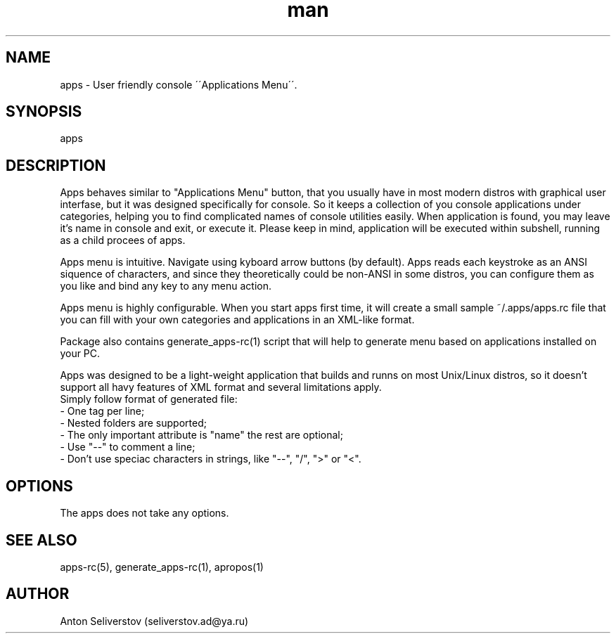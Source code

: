 .\" Manpage for apps.
.\"
.\" Copyright (C), 2015 Anton Seliverstov (seliverstov.ad@ya.ru)
.\"
.\" You may distribute under the terms of the GNU General Public
.\" License as specified in the file COPYING that comes with the 
.\" man-db distribution.
.\"
.TH man 1 "13 Dec 2015" "1.0" "apps man pages"
.SH NAME
apps \- User friendly console \'\'Applications Menu\'\'.
.SH SYNOPSIS
apps
.SH DESCRIPTION
Apps behaves similar to "Applications Menu" button, that you usually have
in most modern distros with graphical user interfase, 
but it was designed specifically for console.
So it keeps a collection of you console applications under categories, 
helping you to find complicated names of console utilities easily.
When application is found, you may leave it's name in console and exit, 
or execute it.
Please keep in mind, application will be executed within subshell, 
running as a child procees of apps.

Apps menu is intuitive. 
Navigate using kyboard arrow buttons (by default). 
Apps reads each keystroke as an ANSI siquence of characters, and since they 
theoretically could be non-ANSI in some distros, you can configure them as 
you like and bind any key to any menu action.

Apps menu is highly configurable. 
When you start apps first time, it will create a small sample 
~/.apps/apps.rc file 
that you can fill with your own categories and applications in 
an XML-like format.

Package also contains generate_apps-rc(1) script that will help to 
generate menu based on applications installed on your PC.

Apps was designed to be a light-weight application that builds 
and runns on most Unix/Linux distros, 
so it doesn't support all havy features of XML format and several 
limitations apply.
 Simply follow format of generated file:
 \- One tag per line;
 \- Nested folders are supported;
 \- The only important attribute is "name" the rest are optional;
 \- Use "\-\-" to comment a line;
 \- Don't use speciac characters in strings, like "\-\-", "/", ">" or "<".

.SH OPTIONS
The apps does not take any options.
.SH SEE ALSO
apps-rc(5), generate_apps-rc(1), apropos(1)
.SH AUTHOR
Anton Seliverstov (seliverstov.ad@ya.ru)